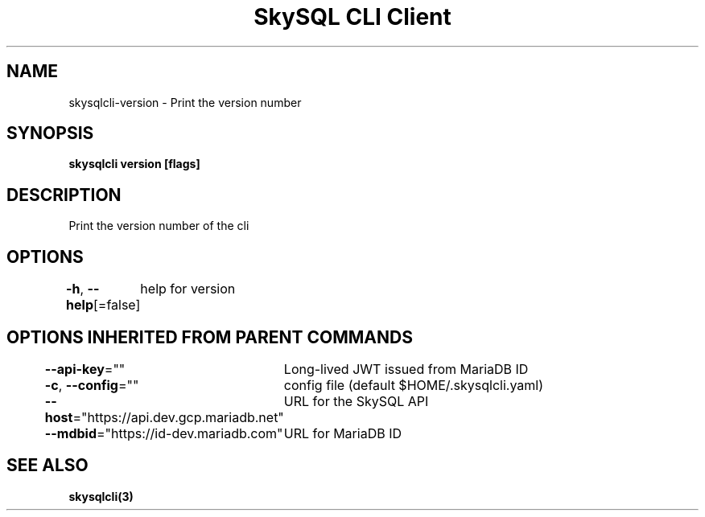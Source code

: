 .nh
.TH "SkySQL CLI Client" "3" "Jan 2022" "MariaDB Corporation" ""

.SH NAME
.PP
skysqlcli\-version \- Print the version number


.SH SYNOPSIS
.PP
\fBskysqlcli version [flags]\fP


.SH DESCRIPTION
.PP
Print the version number of the cli


.SH OPTIONS
.PP
\fB\-h\fP, \fB\-\-help\fP[=false]
	help for version


.SH OPTIONS INHERITED FROM PARENT COMMANDS
.PP
\fB\-\-api\-key\fP=""
	Long\-lived JWT issued from MariaDB ID

.PP
\fB\-c\fP, \fB\-\-config\fP=""
	config file (default $HOME/.skysqlcli.yaml)

.PP
\fB\-\-host\fP="https://api.dev.gcp.mariadb.net"
	URL for the SkySQL API

.PP
\fB\-\-mdbid\fP="https://id\-dev.mariadb.com"
	URL for MariaDB ID


.SH SEE ALSO
.PP
\fBskysqlcli(3)\fP
